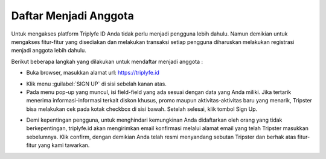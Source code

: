 
======================
Daftar Menjadi Anggota
======================

Untuk mengakses platform Triplyfe ID Anda tidak perlu menjadi pengguna lebih dahulu. Namun demikian untuk mengakses fitur-fitur yang disediakan 
dan melakukan transaksi setiap pengguna diharuskan melakukan registrasi menjadi anggota lebih dahulu.

Berikut beberapa langkah yang dilakukan untuk mendaftar menjadi anggota :

- Buka browser, masukkan alamat url: https://triplyfe.id
  
.. image:: images/home.jpg
   :align: center
   :width: 600


- Klik menu :guilabel:`SIGN UP` di sisi sebelah kanan atas.
  
- Pada menu pop-up yang muncul, isi field-field yang ada sesuai dengan data yang Anda miliki. Jika tertarik menerima informasi-informasi terkait diskon khusus, 
  promo maupun aktivitas-aktivitas baru yang menarik, Tripster bisa melakukan cek pada kotak checkbox di sisi bawah. Setelah selesai, klik tombol Sign Up.

.. image:: images/signup.jpg
   :align: center
   :width: 600
   :scale: 50


- Demi kepentingan pengguna, untuk menghindari kemungkinan Anda didaftarkan oleh orang yang tidak berkepentingan, triplyfe.id akan mengirimkan email konfirmasi melalui 
  alamat email yang telah Tripster masukkan sebelumnya. Klik confirm, dengan demikian Anda telah resmi menyandang sebutan Tripster dan berhak atas fitur-fitur yang kami tawarkan.

.. image:: images/confirm.jpg
   :align: center
   :width: 1000

    